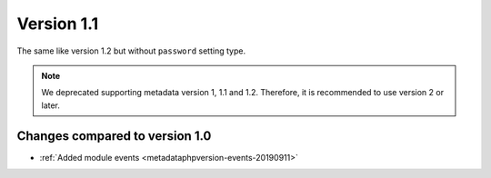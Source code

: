Version 1.1
===========

The same like version 1.2 but without ``password`` setting type.

.. note::

    We deprecated supporting metadata version 1, 1.1 and 1.2.
    Therefore, it is recommended to use version 2 or later.

Changes compared to version 1.0
-------------------------------

* :ref:`Added module events <metadataphpversion-events-20190911>`
